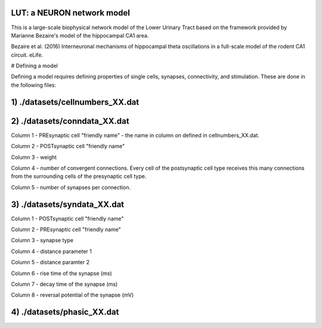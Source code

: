 LUT: a NEURON network model
########################################

This is a large-scale biophysical network model of the Lower Urinary Tract based on the framework provided by Marianne Bezaire's model of the hippocampal CA1 area.

Bezaire et al. (2016) Interneuronal mechanisms of hippocampal theta oscillations in a full-scale model of the rodent CA1 circuit. eLife.

# Defining a model

Defining a model requires defining properties of single cells, synapses, connectivity, and stimulation. These are done in the following files:

1) ./datasets/cellnumbers_XX.dat
################################
2) ./datasets/conndata_XX.dat
################################

Column 1 - PREsynaptic cell "friendly name" - the name in column on defined in cellnumbers_XX.dat.

Column 2 - POSTsynaptic cell "friendly name"

Column 3 - weight

Column 4 - number of convergent connections. Every cell of the postsynaptic cell type receives this many connections from the surrounding cells of the presynaptic cell type.

Column 5 - number of synapses per connection. 

3) ./datasets/syndata_XX.dat
################################

Column 1 - POSTsynaptic cell "friendly name"

Column 2 - PREsynaptic cell "friendly name"

Column 3 - synapse type

Column 4 - distance parameter 1

Column 5 - distance paramter 2

Column 6 - rise time of the synapse (ms)

Column 7 - decay time of the synapse (ms)

Column 8 - reversal potential of the synapse (mV)

4) ./datasets/phasic_XX.dat
################################

